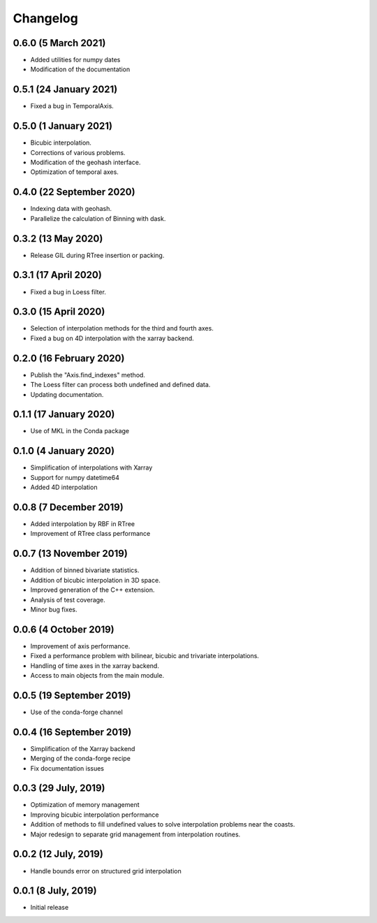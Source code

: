 Changelog
#########

0.6.0 (5 March 2021)
--------------------
* Added utilities for numpy dates
* Modification of the documentation

0.5.1 (24 January 2021)
-------------------------
* Fixed a bug in TemporalAxis.

0.5.0 (1 January 2021)
-------------------------
* Bicubic interpolation.
* Corrections of various problems.
* Modification of the geohash interface.
* Optimization of temporal axes.

0.4.0 (22 September 2020)
-------------------------
* Indexing data with geohash.
* Parallelize the calculation of Binning with dask.

0.3.2 (13 May 2020)
-------------------------
* Release GIL during RTree insertion or packing.

0.3.1 (17 April 2020)
-------------------------
* Fixed a bug in Loess filter.

0.3.0 (15 April 2020)
-------------------------
* Selection of interpolation methods for the third and fourth axes.
* Fixed a bug on 4D interpolation with the xarray backend.

0.2.0 (16 February 2020)
-------------------------
* Publish the "Axis.find_indexes" method.
* The Loess filter can process both undefined and defined data.
* Updating documentation.

0.1.1 (17 January 2020)
-------------------------
* Use of MKL in the Conda package

0.1.0 (4 January 2020)
-------------------------
* Simplification of interpolations with Xarray
* Support for numpy datetime64
* Added 4D interpolation

0.0.8 (7 December 2019)
-------------------------
* Added interpolation by RBF in RTree
* Improvement of RTree class performance

0.0.7 (13 November 2019)
-------------------------
* Addition of binned bivariate statistics.
* Addition of bicubic interpolation in 3D space.
* Improved generation of the C++ extension.
* Analysis of test coverage.
* Minor bug fixes.

0.0.6 (4 October 2019)
-------------------------
* Improvement of axis performance.
* Fixed a performance problem with bilinear, bicubic and trivariate
  interpolations.
* Handling of time axes in the xarray backend.
* Access to main objects from the main module.

0.0.5 (19 September 2019)
-------------------------
* Use of the conda-forge channel

0.0.4 (16 September 2019)
-------------------------
* Simplification of the Xarray backend
* Merging of the conda-forge recipe
* Fix documentation issues

0.0.3 (29 July, 2019)
---------------------
* Optimization of memory management
* Improving bicubic interpolation performance
* Addition of methods to fill undefined values to solve interpolation problems
  near the coasts.
* Major redesign to separate grid management from interpolation routines.

0.0.2 (12 July, 2019)
---------------------
* Handle bounds error on structured grid interpolation

0.0.1 (8 July, 2019)
--------------------
* Initial release
